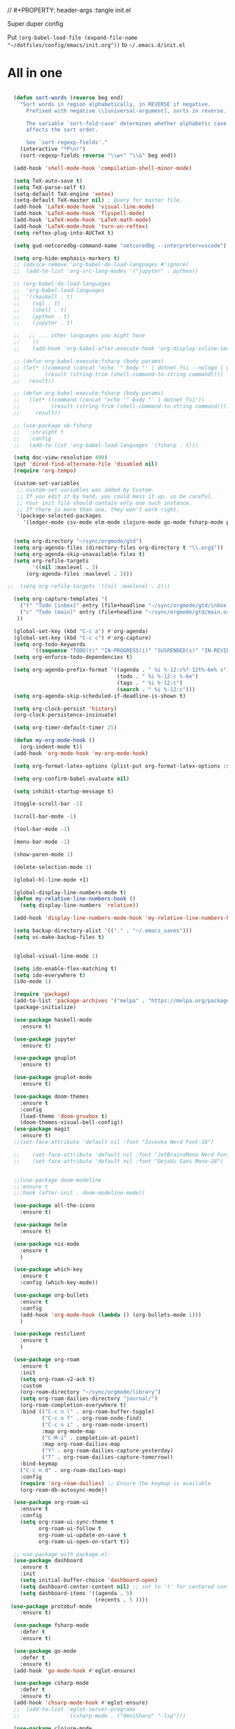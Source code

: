 // #+PROPERTY: header-args :tangle init.el

Super duper config

Put =(org-babel-load-file (expand-file-name "~/dotfiles/config/emacs/init.org"))= to =~/.emacs.d/init.el=

* All in one
#+begin_src emacs-lisp

  (defun sort-words (reverse beg end)
    "Sort words in region alphabetically, in REVERSE if negative.
      Prefixed with negative \\[universal-argument], sorts in reverse.

      The variable `sort-fold-case' determines whether alphabetic case
      affects the sort order.

      See `sort-regexp-fields'."
    (interactive "*P\nr")
    (sort-regexp-fields reverse "\\w+" "\\&" beg end))

  (add-hook 'shell-mode-hook 'compilation-shell-minor-mode)

  (setq TeX-auto-save t)
  (setq TeX-parse-self t)
  (setq-default TeX-engine 'xetex)
  (setq-default TeX-master nil) ; Query for master file.
  (add-hook 'LaTeX-mode-hook 'visual-line-mode)
  (add-hook 'LaTeX-mode-hook 'flyspell-mode)
  (add-hook 'LaTeX-mode-hook 'LaTeX-math-mode)
  (add-hook 'LaTeX-mode-hook 'turn-on-reftex)
  (setq reftex-plug-into-AUCTeX t)

  (setq gud-netcoredbg-command-name "netcoredbg --interpreter=vscode")

  (setq org-hide-emphasis-markers t)
  ;; (advice-remove 'org-babel-do-load-languages #'ignore)
  ;;  (add-to-list 'org-src-lang-modes '("jupyter" . python))

  ;; (org-babel-do-load-languages
  ;;  'org-babel-load-languages
  ;;  '((haskell . t)
  ;;    (sql . t)
  ;;    (shell . t)
  ;;    (python . t)
  ;;    (jupyter . t)

  ;;   ;; ... other languages you might have
  ;;    ))
  ;;    (add-hook 'org-babel-after-execute-hook 'org-display-inline-images 'append)

  ;; (defun org-babel-execute:fsharp (body params)
  ;; (let* ((command (concat "echo '" body "' | dotnet fsi --nologo | grep 'val it:.* =' | sed 's/^.*= //'"))
  ;;        (result (string-trim (shell-command-to-string command))))
  ;;   result))

  ;; (defun org-babel-execute:fsharp (body params)
  ;;   (let* ((command (concat "echo '" body "' | dotnet fsi"))
  ;;          (result (string-trim (shell-command-to-string command))))
  ;;     result))

  ;; (use-package ob-fsharp
  ;;   :straight t
  ;;   :config
  ;;   (add-to-list 'org-babel-load-languages '(fsharp . t)))

  (setq doc-view-resolution 400)
  (put 'dired-find-alternate-file 'disabled nil)
  (require 'org-tempo)

  (custom-set-variables
   ;; custom-set-variables was added by Custom.
   ;; If you edit it by hand, you could mess it up, so be careful.
   ;; Your init file should contain only one such instance.
   ;; If there is more than one, they won't work right.
   '(package-selected-packages
     '(ledger-mode csv-mode elm-mode clojure-mode go-mode fsharp-mode protobuf-mode org-roam-ui org-roam restclient org-bullets which-key nix-mode helm all-the-icons doom-modeline doom-themes gnuplot-mode gnuplot jupyter haskell-mode)))


  (setq org-directory "~/sync/orgmode/gtd")
  (setq org-agenda-files (directory-files org-directory t "\\.org$"))
  (setq org-agenda-skip-unavailable-files t)
  (setq org-refile-targets
        '((nil :maxlevel . 3)
      (org-agenda-files :maxlevel . 3)))

;;  (setq org-refile-targets '((nil :maxlevel . 2)))

  (setq org-capture-templates '(
    ("t" "Todo [inbox]" entry (file+headline "~/sync/orgmode/gtd/inbox.org" "Inbox") "\n* TODO %i%?\n")
    ("c" "Todo [main]" entry (file+headline "~/sync/orgmode/gtd/main.org" "Inbox") "\n* TODO %i%?\n")
   ))

  (global-set-key (kbd "C-c a") #'org-agenda)
  (global-set-key (kbd "C-c c") #'org-capture)
  (setq org-todo-keywords
        '((sequence "TODO(t)" "IN-PROGRESS(i)" "SUSPENDED(s)" "IN-REVIEW(r)" "|" "WAITING(w)" "DONE(d)" "CANCELED(c)")))
  (setq org-enforce-todo-dependencies t)

  (setq org-agenda-prefix-format '((agenda . " %i %-12:c%?-12t%-6e% s")
                                   (todo . " %i %-12:c %-6e")
                                   (tags . " %i %-12:c")
                                   (search . " %i %-12:c")))
  (setq org-agenda-skip-scheduled-if-deadline-is-shown t)

  (setq org-clock-persist 'history)
  (org-clock-persistence-insinuate)

  (setq org-timer-default-timer 25)

  (defun my-org-mode-hook ()
    (org-indent-mode t))
  (add-hook 'org-mode-hook 'my-org-mode-hook)

  (setq org-format-latex-options (plist-put org-format-latex-options :scale 4))

  (setq org-confirm-babel-evaluate nil)

  (setq inhibit-startup-message t)

  (toggle-scroll-bar -1)

  (scroll-bar-mode -1)

  (tool-bar-mode -1)

  (menu-bar-mode -1)

  (show-paren-mode 1)

  (delete-selection-mode 1)

  (global-hl-line-mode +1)

  (global-display-line-numbers-mode t)
  (defun my-relative-line-numbers-hook ()
    (setq display-line-numbers 'relative))

  (add-hook 'display-line-numbers-mode-hook 'my-relative-line-numbers-hook)

  (setq backup-directory-alist '(("." . "~/.emacs_saves")))
  (setq vc-make-backup-files t)


  (global-visual-line-mode 1)

  (setq ido-enable-flex-matching t)
  (setq ido-everywhere t)
  (ido-mode 1)

  (require 'package)
  (add-to-list 'package-archives '("melpa" . "https://melpa.org/packages/") t)
  (package-initialize)

  (use-package haskell-mode
    :ensure t)

  (use-package jupyter
    :ensure t)

  (use-package gnuplot
    :ensure t)

  (use-package gnuplot-mode
    :ensure t)

  (use-package doom-themes
    :ensure t
    :config
    (load-theme 'doom-gruvbox t)
    (doom-themes-visual-bell-config))
  (use-package magit
    :ensure t)
  ;;(set-face-attribute 'default nil :font "Iosevka Nerd Font-18")

  ;;    (set-face-attribute 'default nil :font "JetBrainsMono Nerd Font-22")
  ;;    (set-face-attribute 'default nil :font "DejaVu Sans Mono-28")


  ;;(use-package doom-modeline
  ;;:ensure t
  ;;:hook (after-init . doom-modeline-mode))

  (use-package all-the-icons
    :ensure t)

  (use-package helm
    :ensure t)

  (use-package nix-mode
    :ensure t
    )

  (use-package which-key
    :ensure t
    :config (which-key-mode))

  (use-package org-bullets
    :ensure t
    :config
    (add-hook 'org-mode-hook (lambda () (org-bullets-mode 1)))
    )

  (use-package restclient
    :ensure t
    )

  (use-package org-roam
    :ensure t
    :init
    (setq org-roam-v2-ack t)
    :custom
    (org-roam-directory "~/sync/orgmode/library")
    (setq org-roam-dailies-directory "journal/")
    (org-roam-completion-everywhere t)
    :bind (("C-c n l" . org-roam-buffer-toggle)
           ("C-c n f" . org-roam-node-find)
           ("C-c n i" . org-roam-node-insert)
           :map org-mode-map
           ("C-M-i" . completion-at-point)
           :map org-roam-dailies-map
           ("Y" . org-roam-dailies-capture-yesterday)
           ("T" . org-roam-dailies-capture-tomorrow))
    :bind-keymap
    ("C-c n d" . org-roam-dailies-map)
    :config
    (require 'org-roam-dailies) ;; Ensure the keymap is available
    (org-roam-db-autosync-mode))

  (use-package org-roam-ui
    :ensure t
    :config
    (setq org-roam-ui-sync-theme t
          org-roam-ui-follow t
          org-roam-ui-update-on-save t
          org-roam-ui-open-on-start t))

  ;; use-package with package.el:
  (use-package dashboard
    :ensure t 
    :init
    (setq initial-buffer-choice 'dashboard-open)
    (setq dashboard-center-content nil) ;; set to 't' for centered content
    (setq dashboard-items '((agenda . 5)
                            (recents . 5 ))))
 (use-package protobuf-mode
    :ensure t)

  (use-package fsharp-mode
    :defer t
    :ensure t)

  (use-package go-mode
    :defer t
    :ensure t)
  (add-hook 'go-mode-hook #'eglot-ensure)

  (use-package csharp-mode
    :defer t
    :ensure t)
  (add-hook 'chsarp-mode-hook #'eglot-ensure)
  ;;  (add-to-list 'eglot-server-programs
  ;;               `(csharp-mode . ("OmniSharp" "-lsp")))

  (use-package clojure-mode
    :ensure t)

  (use-package elm-mode
    :ensure t)
  (add-hook 'elm-mode-hook 'elm-format-on-save-mode)

  (use-package csv-mode
    :ensure t
    )

  (use-package markdown-mode
    :ensure t
    :mode ("README\\.md\\'" . gfm-mode)
    :init (setq markdown-command "multimarkdown"))

  (use-package ledger-mode
    :ensure t
    :init
    :config
    (setq ledger-reports
          '(("cashflow" "ledger -f %(ledger-file) --cost -X EUR bal ^Income ^Expenses")
            ("cashflow-rsd" "ledger -f %(ledger-file) --cost -X RSD bal ^Income ^Expenses")
            ("net-worth" "ledger -f %(ledger-file) --cost -X EUR bal ^Assets ^Liabilities")
            ("net-worth-rsd" "ledger -f %(ledger-file) --cost -X RSD bal ^Assets ^Liabilities")
            ("prices" "ledger prices -f %(ledger-file)")
            ("bal" "%(binary) -f %(ledger-file) --cost -X EUR bal")
            ("bal-rsd" "%(binary) -f %(ledger-file) --cost -X RSD bal")
            ("reg" "%(binary) -f %(ledger-file) --cost -X EUR reg")
            ("reg-rsd" "%(binary) -f %(ledger-file) --cost -X RSD reg")
            ("payee" "%(binary) -f %(ledger-file) --cost -X EUR reg @%(payee)")
            ("payee-rsd" "%(binary) -f %(ledger-file) --cost -X RSD reg @%(payee)")
            ("account" "%(binary) -f %(ledger-file) --cost -X EUR reg %(account)")  
            ("account-rsd" "%(binary) -f %(ledger-file) --cost -X RSD reg %(account)")))  
    )



  (custom-set-faces
   ;; custom-set-faces was added by Custom.
   ;; If you edit it by hand, you could mess it up, so be careful.
   ;; Your init file should contain only one such instance.
   ;; If there is more than one, they won't work right.
   )

  ;; for waybar
  (defun my-org-timer-remaining-time ()
    "Return the remaining time of the current org-timer as a formatted string."
    (if (and org-timer-countdown-timer 
             (timerp org-timer-countdown-timer))
        (let ((time-left (- (time-to-seconds (timer--time org-timer-countdown-timer))
                            (time-to-seconds (current-time)))))
          (if (> time-left 0)
              (format-seconds "%h:%02m" time-left)
            "Time's up!"))
      "No timer set"))

  ;; If font is loaded before frame creation it is reset
  (add-to-list 'after-make-frame-functions
               (lambda (frame)
                 (select-frame frame)
                 (set-face-attribute 'default nil :font "Iosevka Nerd Font-9")))

#+end_src

#+RESULTS:
| (lambda (frame) (select-frame frame) (set-face-attribute 'default nil :font Iosevka Nerd Font-9)) | pgtk-dnd-init-frame |
